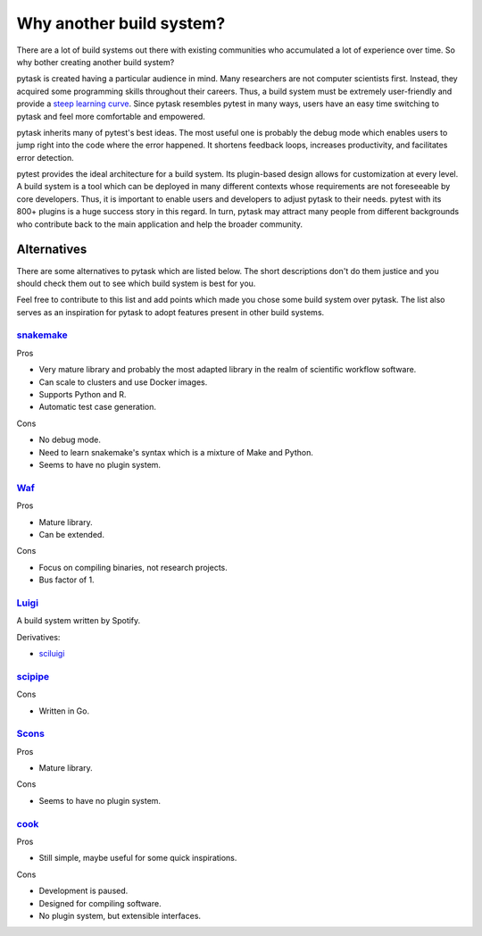 Why another build system?
=========================

There are a lot of build systems out there with existing communities who accumulated a
lot of experience over time. So why bother creating another build system?

pytask is created having a particular audience in mind. Many researchers are not
computer scientists first. Instead, they acquired some programming skills throughout
their careers. Thus, a build system must be extremely user-friendly and provide a `steep
learning curve <https://english.stackexchange.com/a/6226>`_. Since pytask resembles
pytest in many ways, users have an easy time switching to pytask and feel more
comfortable and empowered.

pytask inherits many of pytest's best ideas. The most useful one is probably the debug
mode which enables users to jump right into the code where the error happened. It
shortens feedback loops, increases productivity, and facilitates error detection.

pytest provides the ideal architecture for a build system. Its plugin-based design
allows for customization at every level. A build system is a tool which can be deployed
in many different contexts whose requirements are not foreseeable by core developers.
Thus, it is important to enable users and developers to adjust pytask to their needs.
pytest with its 800+ plugins is a huge success story in this regard. In turn, pytask may
attract many people from different backgrounds who contribute back to the main
application and help the broader community.


Alternatives
------------

There are some alternatives to pytask which are listed below. The short descriptions
don't do them justice and you should check them out to see which build system is best
for you.

Feel free to contribute to this list and add points which made you chose some build
system over pytask. The list also serves as an inspiration for pytask to adopt features
present in other build systems.


`snakemake <https://github.com/snakemake/snakemake>`_
~~~~~~~~~~~~~~~~~~~~~~~~~~~~~~~~~~~~~~~~~~~~~~~~~~~~~

Pros

- Very mature library and probably the most adapted library in the realm of scientific
  workflow software.
- Can scale to clusters and use Docker images.
- Supports Python and R.
- Automatic test case generation.

Cons

- No debug mode.
- Need to learn snakemake's syntax which is a mixture of Make and Python.
- Seems to have no plugin system.


`Waf <https://waf.io>`_
~~~~~~~~~~~~~~~~~~~~~~~

Pros

- Mature library.
- Can be extended.

Cons

- Focus on compiling binaries, not research projects.
- Bus factor of 1.


`Luigi <https://github.com/spotify/luigi>`_
~~~~~~~~~~~~~~~~~~~~~~~~~~~~~~~~~~~~~~~~~~~~

A build system written by Spotify.

Derivatives:

- `sciluigi <https://github.com/pharmbio/sciluigi>`_


`scipipe <https://github.com/scipipe/scipipe>`_
~~~~~~~~~~~~~~~~~~~~~~~~~~~~~~~~~~~~~~~~~~~~~~~

Cons

- Written in Go.


`Scons <https://github.com/SCons/scons>`_
~~~~~~~~~~~~~~~~~~~~~~~~~~~~~~~~~~~~~~~~~

Pros

- Mature library.

Cons

- Seems to have no plugin system.


`cook <https://github.com/jachris/cook>`_
~~~~~~~~~~~~~~~~~~~~~~~~~~~~~~~~~~~~~~~~~

Pros

- Still simple, maybe useful for some quick inspirations.

Cons

- Development is paused.
- Designed for compiling software.
- No plugin system, but extensible interfaces.
